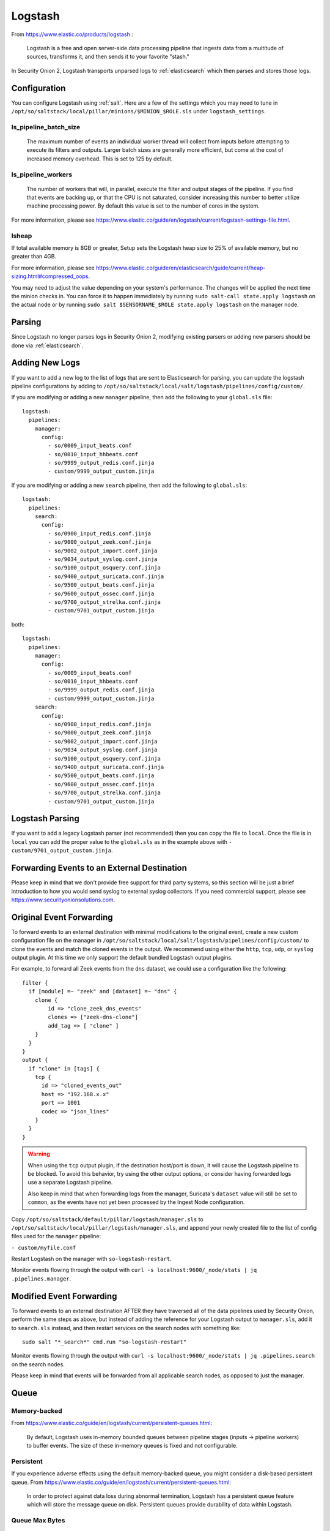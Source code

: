 .. _logstash:

Logstash
========

From https://www.elastic.co/products/logstash :

    Logstash is a free and open server-side data processing pipeline that ingests data from a multitude of sources, transforms it, and then sends it to your favorite "stash."

In Security Onion 2, Logstash transports unparsed logs to :ref:`elasticsearch` which then parses and stores those logs.

Configuration
-------------

You can configure Logstash using :ref:`salt`. Here are a few of the settings which you may need to tune in ``/opt/so/saltstack/local/pillar/minions/$MINION_$ROLE.sls`` under ``logstash_settings``.

ls_pipeline_batch_size
~~~~~~~~~~~~~~~~~~~~~~

    The maximum number of events an individual worker thread will collect from inputs before attempting to execute its filters and outputs. Larger batch sizes are generally more efficient, but come at the cost of increased memory overhead. This is set to 125 by default.
    
ls_pipeline_workers
~~~~~~~~~~~~~~~~~~~

    The number of workers that will, in parallel, execute the filter and output stages of the pipeline. If you find that events are backing up, or that the CPU is not saturated, consider increasing this number to better utilize machine processing power. By default this value is set to the number of cores in the system.

For more information, please see https://www.elastic.co/guide/en/logstash/current/logstash-settings-file.html.

lsheap
~~~~~~~~~~~~~

If total available memory is 8GB or greater, Setup sets the Logstash heap size to 25% of available memory, but no greater than 4GB.

For more information, please see https://www.elastic.co/guide/en/elasticsearch/guide/current/heap-sizing.html#compressed_oops.

You may need to adjust the value depending on your system's performance. The changes will be applied the next time the minion checks in. You can force it to happen immediately by running ``sudo salt-call state.apply logstash`` on the actual node or by running ``sudo salt $SENSORNAME_$ROLE state.apply logstash`` on the manager node.

Parsing
-------

Since Logstash no longer parses logs in Security Onion 2, modifying existing parsers or adding new parsers should be done via :ref:`elasticsearch`.

Adding New Logs
---------------

If you want to add a new log to the list of logs that are sent to Elasticsearch for parsing, you can update the logstash pipeline configurations by adding to ``/opt/so/saltstack/local/salt/logstash/pipelines/config/custom/``. 

If you are modifying or adding a new ``manager`` pipeline, then add the following to your ``global.sls`` file:

::

    logstash:
      pipelines:
        manager:
          config:
            - so/0009_input_beats.conf      
            - so/0010_input_hhbeats.conf
            - so/9999_output_redis.conf.jinja
            - custom/9999_output_custom.jinja
        
If you are modifying or adding a new ``search`` pipeline, then add the following to ``global.sls``:

::

    logstash:
      pipelines:
        search:
          config:
            - so/0900_input_redis.conf.jinja
            - so/9000_output_zeek.conf.jinja
            - so/9002_output_import.conf.jinja
            - so/9034_output_syslog.conf.jinja
            - so/9100_output_osquery.conf.jinja
            - so/9400_output_suricata.conf.jinja
            - so/9500_output_beats.conf.jinja
            - so/9600_output_ossec.conf.jinja
            - so/9700_output_strelka.conf.jinja
            - custom/9701_output_custom.jinja

both:

::

    logstash:
      pipelines:
        manager:
          config:
            - so/0009_input_beats.conf      
            - so/0010_input_hhbeats.conf
            - so/9999_output_redis.conf.jinja
            - custom/9999_output_custom.jinja
        search:
          config:
            - so/0900_input_redis.conf.jinja
            - so/9000_output_zeek.conf.jinja
            - so/9002_output_import.conf.jinja
            - so/9034_output_syslog.conf.jinja
            - so/9100_output_osquery.conf.jinja
            - so/9400_output_suricata.conf.jinja
            - so/9500_output_beats.conf.jinja
            - so/9600_output_ossec.conf.jinja
            - so/9700_output_strelka.conf.jinja
            - custom/9701_output_custom.jinja

Logstash Parsing
----------------

If you want to add a legacy Logstash parser (not recommended) then you can copy the file to ``local``. Once the file is in ``local`` you can add the proper value to the ``global.sls`` as in the example above with ``- custom/9701_output_custom.jinja``.

Forwarding Events to an External Destination
--------------------------------------------

Please keep in mind that we don't provide free support for third party systems, so this section will be just a brief introduction to how you would send syslog to external syslog collectors. If you need commercial support, please see https://www.securityonionsolutions.com.

Original Event Forwarding
-------------------------
To forward events to an external destination with minimal modifications to the original event, create a new custom configuration file on the manager in ``/opt/so/saltstack/local/salt/logstash/pipelines/config/custom/`` to clone the events and match the cloned events in the output. We recommend using either the ``http``, ``tcp``, ``udp``, or ``syslog`` output plugin. At this time we only support the default bundled Logstash output plugins.

For example, to forward all Zeek events from the ``dns`` dataset, we could use a configuration like the following:

::

            filter {
              if [module] =~ "zeek" and [dataset] =~ "dns" {
                clone {
                    id => "clone_zeek_dns_events"
                    clones => ["zeek-dns-clone"]
                    add_tag => [ "clone" ]
                }
              }
            }
            output {
              if "clone" in [tags] {
                tcp {
                  id => "cloned_events_out"
                  host => "192.168.x.x"
                  port => 1001
                  codec => "json_lines"
                }
              }
            }

.. warning::

    When using the ``tcp`` output plugin, if the destination host/port is down, it will cause the Logstash pipeline to be blocked.  To avoid this behavior, try using the other output options, or consider having forwarded logs use a separate Logstash pipeline.
    
    Also keep in mind that when forwarding logs from the manager, Suricata's ``dataset`` value will still be set to ``common``, as the events have not yet been processed by the Ingest Node configuration.
    
Copy ``/opt/so/saltstack/default/pillar/logstash/manager.sls`` to ``/opt/so/saltstack/local/pillar/logstash/manager.sls``, and append your newly created file to the list of config files used for the ``manager`` pipeline:

``- custom/myfile.conf``

Restart Logstash on the manager with ``so-logstash-restart``.

Monitor events flowing through the output with ``curl -s localhost:9600/_node/stats | jq .pipelines.manager``.

Modified Event Forwarding
--------------------------
To forward events to an external destination AFTER they have traversed all of the data pipelines used by Security Onion, perform the same steps as above, but instead of adding the reference for your Logstash output to ``manager.sls``, add it to ``search.sls`` instead, and then restart services on the search nodes with something like:

::

    sudo salt "*_search*" cmd.run "so-logstash-restart"

Monitor events flowing through the output with ``curl -s localhost:9600/_node/stats | jq .pipelines.search`` on the search nodes.

Please keep in mind that events will be forwarded from all applicable search nodes, as opposed to just the manager.

Queue
-----

Memory-backed
~~~~~~~~~~~~~

From https://www.elastic.co/guide/en/logstash/current/persistent-queues.html:

    By default, Logstash uses in-memory bounded queues between pipeline stages (inputs → pipeline workers) to buffer events. The size of these in-memory queues is fixed and not configurable.

Persistent
~~~~~~~~~~

If you experience adverse effects using the default memory-backed queue, you might consider a disk-based persistent queue. From https://www.elastic.co/guide/en/logstash/current/persistent-queues.html:

    In order to protect against data loss during abnormal termination, Logstash has a persistent queue feature which will store the message queue on disk. Persistent queues provide durability of data within Logstash.

Queue Max Bytes
~~~~~~~~~~~~~~~

    The total capacity of the queue in number of bytes. Make sure the capacity of your disk drive is greater than the value you specify here. If both queue.max\_events and queue.max\_bytes are specified, Logstash uses whichever criteria is reached first.

Dead Letter Queue
~~~~~~~~~~~~~~~~~

If you want to check for dropped events, you can enable the dead letter queue. This will write all records that are not able to make it into Elasticsearch into a sequentially-numbered file (for each start/restart of Logstash).

This can be achieved by adding the following to the Logstash configuration:

::

   dead_letter_queue.enable: true

and restarting Logstash:

::

   sudo so-logstash-restart

The dead letter queue files are located in ``/nsm/logstash/dead_letter_queue/main/``.

| More information:
| https://www.elastic.co/guide/en/logstash/current/dead-letter-queues.html

Redis
~~~~~

When using search nodes, Logstash on the manager node outputs to :ref:`redis` (which also runs on the manager node). Redis queues events from the Logstash output (on the manager node) and the Logstash input on the search node(s) pull(s) from Redis. If you notice new events aren't making it into Kibana, you may want to first check Logstash on the manager node and then the redis `queue <Redis#queue>`__.

Log
---

The Logstash log file is located at ``/opt/so/log/logstash/logstash.log``. Log file settings can be adjusted in ``/opt/so/conf/logstash/etc/log4j2.properties``. Currently, logs are set to rollover daily, and configured to be deleted after 7 days.

Errors
------

Read-Only
~~~~~~~~~

::

   [INFO ][logstash.outputs.elasticsearch] retrying failed action with response code: 403 ({"type"=>"cluster_block_exception", "reason"=>"blocked by: [FORBIDDEN/12/index read-only / allow delete (api)];"})

This error is usually caused by the ``cluster.routing.allocation.disk.watermark`` (``low``,\ ``high``) being exceeded.

You may want to check ``/opt/so/log/elasticsearch/<hostname>.log`` to see specifically which indices have been marked as read-only.

Additionally, you can run the following command to allow writing to the affected indices:

::

   curl -k -XPUT -H 'Content-Type: application/json' https://localhost:9200/<your_index>/_settings -d'{ "index.blocks.read_only": false }'

More Information
----------------

.. seealso::

    For more information about Logstash, please see https://www.elastic.co/products/logstash.
